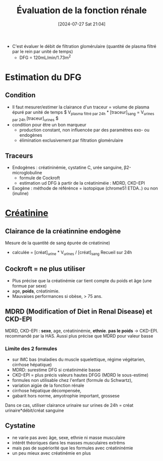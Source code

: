 #+title:      Évaluation de la fonction rénale
#+date:       [2024-07-27 Sat 21:04]
#+filetags:   :biochimie:néphro:
#+identifier: 20240727T210410

- C'est évaluer le débit de filtration glomérulaire (quantité de plasma filtré par le rein par unité de temps)
  - DFG = 120mL/min/1.73m^2

* Estimation du DFG
** Condition
- Il faut mesurer/estimer la clairance d'un traceur = volume de plasma épuré par unité de temps
  $ V_{plasma filtré par 24h} * [traceur]_sang = V_{urines par 24h} [traceur]_urines $
- condition pour être un bon marqueur
  - production constant, non influencée par des paramètres exo- ou endogènes
  - élimination exclusivement par filtration glomérulaire
** Traceurs
- Endogènes : créatininémie, cystatine C, urée sanguine, β2-microglobuline
  - formule de Cockroft
  - estimation ud DFG à partir de la créatiniméie : MDRD, CKD-EPI
- Exogène : méthode de référénce = isotopique (chrome51 ETDA..) ou non (inuline)
* [[denote:20240727T211412][Créatinine]]
** Clairance de la créatinnine endogène
Mesure de la quantité de sang épurée de créatinine)
- calculée = [créat]_urine * V_urines / [créat]_sang
  Recueil sur 24h
** Cockroft = ne plus utiliser
- Plus précise que la créatinémie car tient compte du poids et âge (une formue par sexe)
- age, *poids*, créatinimie.
- Mauvaises performances si obèse, > 75 ans.

** MDRD (Modification of Diet in Renal Disease) et CKD-EPI
MDRD, CKD-EPI : *sexe*, age, créatininémie, *ethnie*. *pas le poids*
-> CKD-EPI. recommandé par la HAS. Aussi plus précise que MDRD pour
valeur basse
*** Limite des 2 formules
- sur IMC bas (maladies du muscle squelettique, régime végétarien, cirrhose hépatique)
- MDRD: surestime DFG si créatiniméie basse
- CKD-EPI = plus précis valeurs hautes DFGG (MDRD le sous-estime)
-  formules non utilisable chez l'enfant (formule du Schwartz),
- variation aigüe de la fonction rénale
- cirrhose hépatique décompensée,
- gabarit hors norme, amyotrophie important, grossese

Dans ce cas, utiliser clairance urinaire sur urines de 24h = créat
urinaire*débit/créat sanguine

** Cystatine
- ne varie pas avec âge, sexe, ethnie ni masse musculaire
- intérêt théoriques dans les masses musculaires extrêms
- mais pas de supériorité que les formules avec créatininémie
- un peu mieux avec créatinémie en plus
